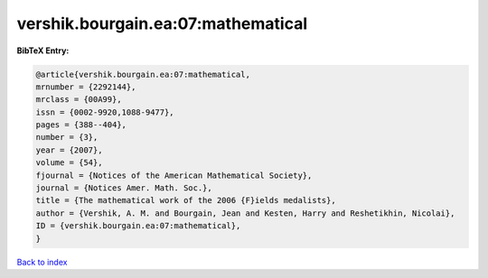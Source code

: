 vershik.bourgain.ea:07:mathematical
===================================

.. :cite:t:`vershik.bourgain.ea:07:mathematical`

.. bibliography:: ../../All.bib

**BibTeX Entry:**

.. code-block:: bibtex

   @article{vershik.bourgain.ea:07:mathematical,
   mrnumber = {2292144},
   mrclass = {00A99},
   issn = {0002-9920,1088-9477},
   pages = {388--404},
   number = {3},
   year = {2007},
   volume = {54},
   fjournal = {Notices of the American Mathematical Society},
   journal = {Notices Amer. Math. Soc.},
   title = {The mathematical work of the 2006 {F}ields medalists},
   author = {Vershik, A. M. and Bourgain, Jean and Kesten, Harry and Reshetikhin, Nicolai},
   ID = {vershik.bourgain.ea:07:mathematical},
   }

`Back to index <../index>`_
